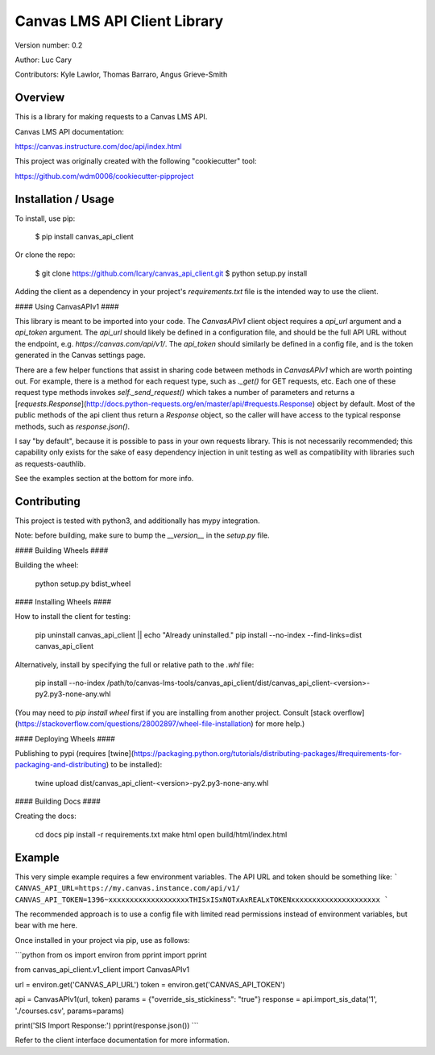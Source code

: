 Canvas LMS API Client Library
=============================

Version number: 0.2

Author: Luc Cary

Contributors: Kyle Lawlor, Thomas Barraro, Angus Grieve-Smith

Overview
--------

This is a library for making requests to a Canvas LMS API.

Canvas LMS API documentation:

https://canvas.instructure.com/doc/api/index.html

This project was originally created with the following "cookiecutter" tool:

https://github.com/wdm0006/cookiecutter-pipproject

Installation / Usage
--------------------

To install, use pip:

    $ pip install canvas_api_client

Or clone the repo:

    $ git clone https://github.com/lcary/canvas_api_client.git
    $ python setup.py install

Adding the client as a dependency in your project's `requirements.txt`
file is the intended way to use the client.

#### Using CanvasAPIv1 ####

This library is meant to be imported into your code. The `CanvasAPIv1` client
object requires a `api_url` argument and a `api_token` argument. The `api_url`
should likely be defined in a configuration file, and should be the full API
URL without the endpoint, e.g. `https://canvas.com/api/v1/`. The `api_token`
should similarly be defined in a config file, and is the token generated in
the Canvas settings page.

There are a few helper functions that assist in sharing code between methods
in `CanvasAPIv1` which are worth pointing out. For example, there is a method
for each request type, such as `._get()` for GET requests, etc. Each one of
these request type methods invokes `self._send_request()` which takes a
number of parameters and returns a
[`requests.Response`](http://docs.python-requests.org/en/master/api/#requests.Response)
object by default. Most of the public methods of the api client thus return
a `Response` object, so the caller will have access to the typical response
methods, such as `response.json()`.

I say "by default", because it is possible to pass in your own requests
library. This is not necessarily recommended; this capability only exists for
the sake of easy dependency injection in unit testing as well as compatibility
with libraries such as requests-oauthlib.

See the examples section at the bottom for more info.

Contributing
------------

This project is tested with python3, and additionally has mypy integration.

Note: before building, make sure to bump the `__version__` in the `setup.py` file.

#### Building Wheels ####

Building the wheel:

    python setup.py bdist_wheel

#### Installing Wheels ####

How to install the client for testing:

    pip uninstall canvas_api_client || echo "Already uninstalled."
    pip install --no-index --find-links=dist canvas_api_client

Alternatively, install by specifying the full or relative path to the `.whl` file:

    pip install --no-index /path/to/canvas-lms-tools/canvas_api_client/dist/canvas_api_client-<version>-py2.py3-none-any.whl

(You may need to `pip install wheel` first if you are installing from another 
project. Consult [stack overflow](https://stackoverflow.com/questions/28002897/wheel-file-installation)
for more help.)

#### Deploying Wheels ####

Publishing to pypi (requires [twine](https://packaging.python.org/tutorials/distributing-packages/#requirements-for-packaging-and-distributing) to be installed):

    twine upload dist/canvas_api_client-<version>-py2.py3-none-any.whl

#### Building Docs ####

Creating the docs:

    cd docs
    pip install -r requirements.txt
    make html
    open build/html/index.html

Example
-------

This very simple example requires a few environment variables. The
API URL and token should be something like:
```
CANVAS_API_URL=https://my.canvas.instance.com/api/v1/
CANVAS_API_TOKEN=1396~xxxxxxxxxxxxxxxxxxxTHISxISxNOTxAxREALxTOKENxxxxxxxxxxxxxxxxxxxxx
```

The recommended approach is to use a config file with limited read
permissions instead of environment variables, but bear with me here.

Once installed in your project via pip, use as follows:

```python
from os import environ
from pprint import pprint

from canvas_api_client.v1_client import CanvasAPIv1 

url = environ.get('CANVAS_API_URL')
token = environ.get('CANVAS_API_TOKEN')

api = CanvasAPIv1(url, token)
params = {"override_sis_stickiness": "true"}
response = api.import_sis_data('1', './courses.csv', params=params)

print('SIS Import Response:')
pprint(response.json())
```

Refer to the client interface documentation for more information.



